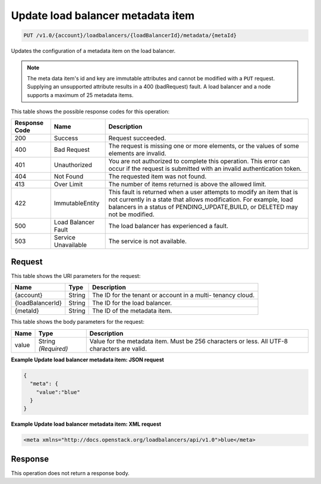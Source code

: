 
.. _put-update-load-balancer-metadata-item-v1.0-account-loadbalancers-loadbalancerid-metadata-metaid:

Update load balancer metadata item
~~~~~~~~~~~~~~~~~~~~~~~~~~~~~~~~~~~~~~~~~~~~~~~~~~~~~~~~~~~~~~~~~~~~~~~~~~~~~~~~

.. code::

    PUT /v1.0/{account}/loadbalancers/{loadBalancerId}/metadata/{metaId}

Updates the configuration of a metadata item on the load balancer.

.. note::
   The meta data item's id and key are immutable attributes and cannot be modified with a ``PUT`` request. Supplying an unsupported attribute results in a 400 (badRequest) fault. A load balancer and a node supports a maximum of 25 metadata items.
   
   



This table shows the possible response codes for this operation:


+--------------------------+-------------------------+-------------------------+
|Response Code             |Name                     |Description              |
+==========================+=========================+=========================+
|200                       |Success                  |Request succeeded.       |
+--------------------------+-------------------------+-------------------------+
|400                       |Bad Request              |The request is missing   |
|                          |                         |one or more elements, or |
|                          |                         |the values of some       |
|                          |                         |elements are invalid.    |
+--------------------------+-------------------------+-------------------------+
|401                       |Unauthorized             |You are not authorized   |
|                          |                         |to complete this         |
|                          |                         |operation. This error    |
|                          |                         |can occur if the request |
|                          |                         |is submitted with an     |
|                          |                         |invalid authentication   |
|                          |                         |token.                   |
+--------------------------+-------------------------+-------------------------+
|404                       |Not Found                |The requested item was   |
|                          |                         |not found.               |
+--------------------------+-------------------------+-------------------------+
|413                       |Over Limit               |The number of items      |
|                          |                         |returned is above the    |
|                          |                         |allowed limit.           |
+--------------------------+-------------------------+-------------------------+
|422                       |ImmutableEntity          |This fault is returned   |
|                          |                         |when a user attempts to  |
|                          |                         |modify an item that is   |
|                          |                         |not currently in a state |
|                          |                         |that allows              |
|                          |                         |modification. For        |
|                          |                         |example, load balancers  |
|                          |                         |in a status of           |
|                          |                         |PENDING_UPDATE,BUILD, or |
|                          |                         |DELETED may not be       |
|                          |                         |modified.                |
+--------------------------+-------------------------+-------------------------+
|500                       |Load Balancer Fault      |The load balancer has    |
|                          |                         |experienced a fault.     |
+--------------------------+-------------------------+-------------------------+
|503                       |Service Unavailable      |The service is not       |
|                          |                         |available.               |
+--------------------------+-------------------------+-------------------------+


Request
^^^^^^^^^^^^




This table shows the URI parameters for the request:

+--------------------------+-------------------------+-------------------------+
|Name                      |Type                     |Description              |
+==========================+=========================+=========================+
|{account}                 |String                   |The ID for the tenant or |
|                          |                         |account in a multi-      |
|                          |                         |tenancy cloud.           |
+--------------------------+-------------------------+-------------------------+
|{loadBalancerId}          |String                   |The ID for the load      |
|                          |                         |balancer.                |
+--------------------------+-------------------------+-------------------------+
|{metaId}                  |String                   |The ID of the metadata   |
|                          |                         |item.                    |
+--------------------------+-------------------------+-------------------------+





This table shows the body parameters for the request:

+--------------------------+-------------------------+-------------------------+
|Name                      |Type                     |Description              |
+==========================+=========================+=========================+
|value                     |String *(Required)*      |Value for the metadata   |
|                          |                         |item. Must be 256        |
|                          |                         |characters or less. All  |
|                          |                         |UTF-8 characters are     |
|                          |                         |valid.                   |
+--------------------------+-------------------------+-------------------------+





**Example Update load balancer metadata item: JSON request**


.. code::

    {
      "meta": {
        "value":"blue"
      }
    }


**Example Update load balancer metadata item: XML request**


.. code::

    <meta xmlns="http://docs.openstack.org/loadbalancers/api/v1.0">blue</meta>


Response
^^^^^^^^^^^^^






This operation does not return a response body.




